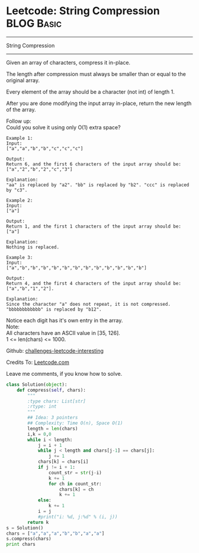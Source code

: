 * Leetcode: String Compression                                   :BLOG:Basic:
#+STARTUP: showeverything
#+OPTIONS: toc:nil \n:t ^:nil creator:nil d:nil
:PROPERTIES:
:type:     #string, #encoding
:END:
---------------------------------------------------------------------
String Compression
---------------------------------------------------------------------
Given an array of characters, compress it in-place.

The length after compression must always be smaller than or equal to the original array.

Every element of the array should be a character (not int) of length 1.

After you are done modifying the input array in-place, return the new length of the array.


Follow up:
Could you solve it using only O(1) extra space?

#+BEGIN_EXAMPLE
Example 1:
Input:
["a","a","b","b","c","c","c"]

Output:
Return 6, and the first 6 characters of the input array should be: ["a","2","b","2","c","3"]

Explanation:
"aa" is replaced by "a2". "bb" is replaced by "b2". "ccc" is replaced by "c3".
#+END_EXAMPLE

#+BEGIN_EXAMPLE
Example 2:
Input:
["a"]

Output:
Return 1, and the first 1 characters of the input array should be: ["a"]

Explanation:
Nothing is replaced.
#+END_EXAMPLE

#+BEGIN_EXAMPLE
Example 3:
Input:
["a","b","b","b","b","b","b","b","b","b","b","b","b"]

Output:
Return 4, and the first 4 characters of the input array should be: ["a","b","1","2"].

Explanation:
Since the character "a" does not repeat, it is not compressed. "bbbbbbbbbbbb" is replaced by "b12".
#+END_EXAMPLE

Notice each digit has it's own entry in the array.
Note:
All characters have an ASCII value in [35, 126].
1 <= len(chars) <= 1000.

Github: [[url-external:https://github.com/DennyZhang/challenges-leetcode-interesting/tree/master/string-compression][challenges-leetcode-interesting]]

Credits To: [[url-external:https://leetcode.com/problems/string-compression/description/][Leetcode.com]]

Leave me comments, if you know how to solve.

#+BEGIN_SRC python
class Solution(object):
    def compress(self, chars):
        """
        :type chars: List[str]
        :rtype: int
        """
        ## Idea: 3 pointers
        ## Complexity: Time O(n), Space O(1)
        length = len(chars)
        i,k = 0,0
        while i < length:
            j = i + 1
            while j < length and chars[j-1] == chars[j]:
                j += 1
            chars[k] = chars[i]
            if j != i + 1:
                count_str = str(j-i)
                k += 1
                for ch in count_str:
                    chars[k] = ch
                    k += 1
            else:
                k += 1
            i = j
            #print("i: %d, j:%d" % (i, j))
        return k
s = Solution()
chars = ["a","a","a","b","b","a","a"]
s.compress(chars)
print chars
#+END_SRC
